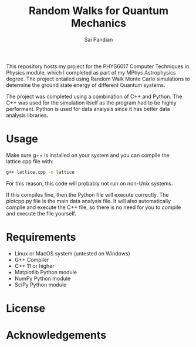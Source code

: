 #+TITLE: Random Walks for Quantum Mechanics
#+AUTHOR: Sai Pandian

This repository hosts my project for the PHYS6017 Computer Techniques in Physics
module, which I completed as part of my MPhys Astrophysics degree. The project
entailed using Random Walk Monte Carlo simulations to determine the ground state
energy of different Quantum systems.

The project was completed using a combination of C++ and Python. The C++ was
used for the simulation itself as the program had to be highly
performant. Python is used for data analysis since it has better data analysis
libraries.

* Usage
Make sure g++ is installed on your system and you can compile the lattice.cpp
file with:
#+begin_src bash
g++ lattice.cpp -o lattice
#+end_src

For this reason, this code will probably not run on non-Unix systems.

If this compiles fine, then the Python file will execute correctly. The
plotcpp.py file is the main data analysis file. It will also automatically
compile and execute the C++ file, so there is no need for you to compile and
execute the file yourself.

* Requirements
- Linux or MacOS system (untested on Windows)
- G++ Compiler
- C++ 11 or higher
- Matplotlib Python module
- NumPy Python module
- SciPy Python module

* License
* Acknowledgements
